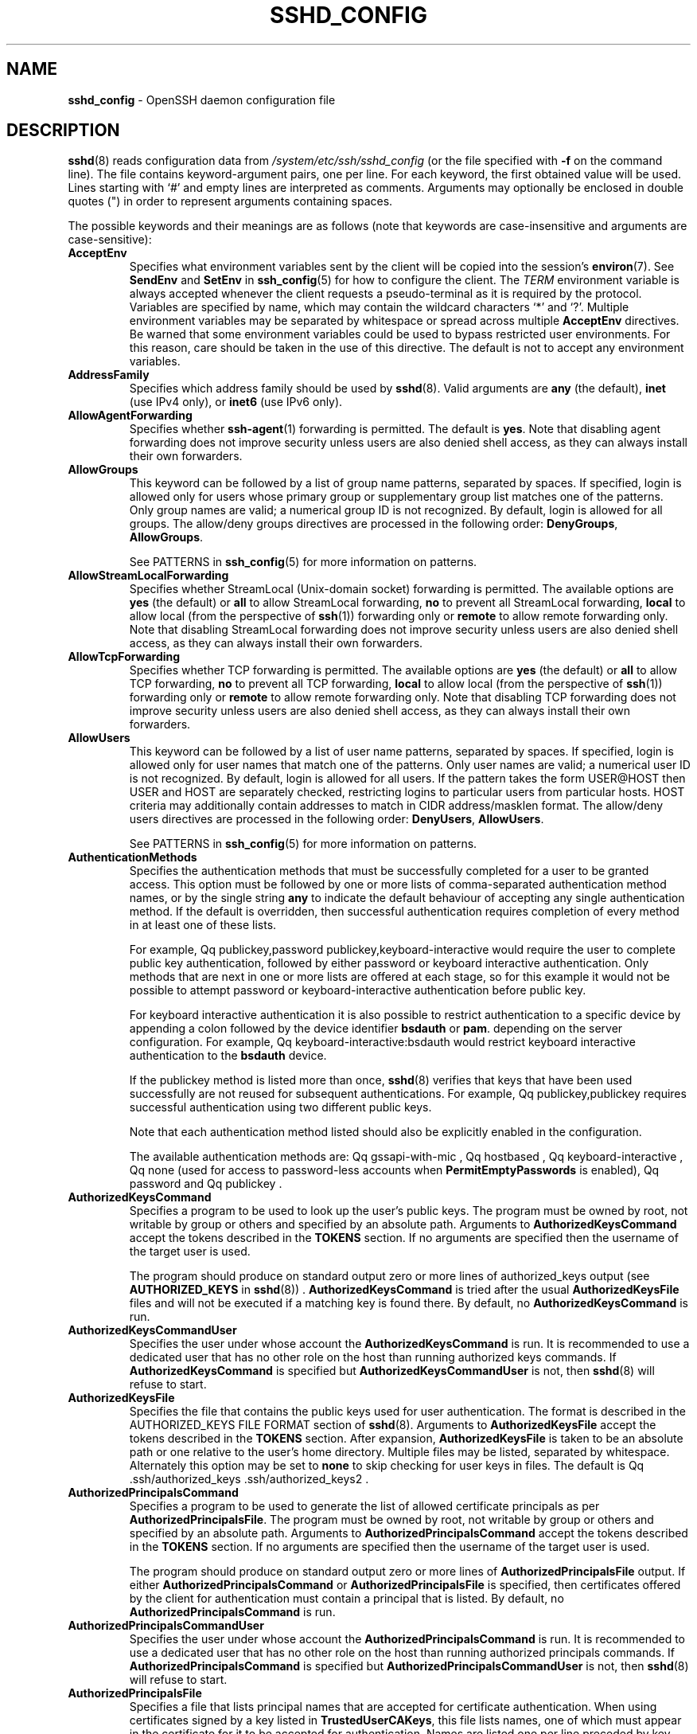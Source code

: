 .TH SSHD_CONFIG 5 "August 27 2020 " ""
.SH NAME
\fBsshd_config\fP
\- OpenSSH daemon configuration file
.SH DESCRIPTION
\fBsshd\fP(8)
reads configuration data from
\fI/system/etc/ssh/sshd_config\fP
(or the file specified with
\fB\-f\fP
on the command line).
The file contains keyword-argument pairs, one per line.
For each keyword, the first obtained value will be used.
Lines starting with
`#'
and empty lines are interpreted as comments.
Arguments may optionally be enclosed in double quotes
(\&")
in order to represent arguments containing spaces.

The possible
keywords and their meanings are as follows (note that
keywords are case-insensitive and arguments are case-sensitive):
.TP
\fBAcceptEnv\fP
Specifies what environment variables sent by the client will be copied into
the session's
\fBenviron\fP(7).
See
\fBSendEnv\fP
and
\fBSetEnv\fP
in
\fBssh_config\fP(5)
for how to configure the client.
The
.IR TERM
environment variable is always accepted whenever the client
requests a pseudo-terminal as it is required by the protocol.
Variables are specified by name, which may contain the wildcard characters
`*'
and
`\&?'.
Multiple environment variables may be separated by whitespace or spread
across multiple
\fBAcceptEnv\fP
directives.
Be warned that some environment variables could be used to bypass restricted
user environments.
For this reason, care should be taken in the use of this directive.
The default is not to accept any environment variables.
.TP
\fBAddressFamily\fP
Specifies which address family should be used by
\fBsshd\fP(8).
Valid arguments are
\fBany\fP
(the default),
\fBinet\fP
(use IPv4 only), or
\fBinet6\fP
(use IPv6 only).
.TP
\fBAllowAgentForwarding\fP
Specifies whether
\fBssh-agent\fP(1)
forwarding is permitted.
The default is
\fByes\fP.
Note that disabling agent forwarding does not improve security
unless users are also denied shell access, as they can always install
their own forwarders.
.TP
\fBAllowGroups\fP
This keyword can be followed by a list of group name patterns, separated
by spaces.
If specified, login is allowed only for users whose primary
group or supplementary group list matches one of the patterns.
Only group names are valid; a numerical group ID is not recognized.
By default, login is allowed for all groups.
The allow/deny groups directives are processed in the following order:
\fBDenyGroups\fP,
\fBAllowGroups\fP.

See PATTERNS in
\fBssh_config\fP(5)
for more information on patterns.
.TP
\fBAllowStreamLocalForwarding\fP
Specifies whether StreamLocal (Unix-domain socket) forwarding is permitted.
The available options are
\fByes\fP
(the default)
or
\fBall\fP
to allow StreamLocal forwarding,
\fBno\fP
to prevent all StreamLocal forwarding,
\fBlocal\fP
to allow local (from the perspective of
\fBssh\fP(1))
forwarding only or
\fBremote\fP
to allow remote forwarding only.
Note that disabling StreamLocal forwarding does not improve security unless
users are also denied shell access, as they can always install their
own forwarders.
.TP
\fBAllowTcpForwarding\fP
Specifies whether TCP forwarding is permitted.
The available options are
\fByes\fP
(the default)
or
\fBall\fP
to allow TCP forwarding,
\fBno\fP
to prevent all TCP forwarding,
\fBlocal\fP
to allow local (from the perspective of
\fBssh\fP(1))
forwarding only or
\fBremote\fP
to allow remote forwarding only.
Note that disabling TCP forwarding does not improve security unless
users are also denied shell access, as they can always install their
own forwarders.
.TP
\fBAllowUsers\fP
This keyword can be followed by a list of user name patterns, separated
by spaces.
If specified, login is allowed only for user names that
match one of the patterns.
Only user names are valid; a numerical user ID is not recognized.
By default, login is allowed for all users.
If the pattern takes the form USER@HOST then USER and HOST
are separately checked, restricting logins to particular
users from particular hosts.
HOST criteria may additionally contain addresses to match in CIDR
address/masklen format.
The allow/deny users directives are processed in the following order:
\fBDenyUsers\fP,
\fBAllowUsers\fP.

See PATTERNS in
\fBssh_config\fP(5)
for more information on patterns.
.TP
\fBAuthenticationMethods\fP
Specifies the authentication methods that must be successfully completed
for a user to be granted access.
This option must be followed by one or more lists of comma-separated
authentication method names, or by the single string
\fBany\fP
to indicate the default behaviour of accepting any single authentication
method.
If the default is overridden, then successful authentication requires
completion of every method in at least one of these lists.

For example,
Qq publickey,password publickey,keyboard-interactive
would require the user to complete public key authentication, followed by
either password or keyboard interactive authentication.
Only methods that are next in one or more lists are offered at each stage,
so for this example it would not be possible to attempt password or
keyboard-interactive authentication before public key.

For keyboard interactive authentication it is also possible to
restrict authentication to a specific device by appending a
colon followed by the device identifier
\fBbsdauth\fP
or
\fBpam\fP.
depending on the server configuration.
For example,
Qq keyboard-interactive:bsdauth
would restrict keyboard interactive authentication to the
\fBbsdauth\fP
device.

If the publickey method is listed more than once,
\fBsshd\fP(8)
verifies that keys that have been used successfully are not reused for
subsequent authentications.
For example,
Qq publickey,publickey
requires successful authentication using two different public keys.

Note that each authentication method listed should also be explicitly enabled
in the configuration.

The available authentication methods are:
Qq gssapi-with-mic ,
Qq hostbased ,
Qq keyboard-interactive ,
Qq none
(used for access to password-less accounts when
\fBPermitEmptyPasswords\fP
is enabled),
Qq password
and
Qq publickey .
.TP
\fBAuthorizedKeysCommand\fP
Specifies a program to be used to look up the user's public keys.
The program must be owned by root, not writable by group or others and
specified by an absolute path.
Arguments to
\fBAuthorizedKeysCommand\fP
accept the tokens described in the
.B TOKENS
section.
If no arguments are specified then the username of the target user is used.

The program should produce on standard output zero or
more lines of authorized_keys output (see
.B AUTHORIZED_KEYS
in
\fBsshd\fP(8)) .
\fBAuthorizedKeysCommand\fP
is tried after the usual
\fBAuthorizedKeysFile\fP
files and will not be executed if a matching key is found there.
By default, no
\fBAuthorizedKeysCommand\fP
is run.
.TP
\fBAuthorizedKeysCommandUser\fP
Specifies the user under whose account the
\fBAuthorizedKeysCommand\fP
is run.
It is recommended to use a dedicated user that has no other role on the host
than running authorized keys commands.
If
\fBAuthorizedKeysCommand\fP
is specified but
\fBAuthorizedKeysCommandUser\fP
is not, then
\fBsshd\fP(8)
will refuse to start.
.TP
\fBAuthorizedKeysFile\fP
Specifies the file that contains the public keys used for user authentication.
The format is described in the AUTHORIZED_KEYS FILE FORMAT section of
\fBsshd\fP(8).
Arguments to
\fBAuthorizedKeysFile\fP
accept the tokens described in the
.B TOKENS
section.
After expansion,
\fBAuthorizedKeysFile\fP
is taken to be an absolute path or one relative to the user's home
directory.
Multiple files may be listed, separated by whitespace.
Alternately this option may be set to
\fBnone\fP
to skip checking for user keys in files.
The default is
Qq .ssh/authorized_keys .ssh/authorized_keys2 .
.TP
\fBAuthorizedPrincipalsCommand\fP
Specifies a program to be used to generate the list of allowed
certificate principals as per
\fBAuthorizedPrincipalsFile\fP.
The program must be owned by root, not writable by group or others and
specified by an absolute path.
Arguments to
\fBAuthorizedPrincipalsCommand\fP
accept the tokens described in the
.B TOKENS
section.
If no arguments are specified then the username of the target user is used.

The program should produce on standard output zero or
more lines of
\fBAuthorizedPrincipalsFile\fP
output.
If either
\fBAuthorizedPrincipalsCommand\fP
or
\fBAuthorizedPrincipalsFile\fP
is specified, then certificates offered by the client for authentication
must contain a principal that is listed.
By default, no
\fBAuthorizedPrincipalsCommand\fP
is run.
.TP
\fBAuthorizedPrincipalsCommandUser\fP
Specifies the user under whose account the
\fBAuthorizedPrincipalsCommand\fP
is run.
It is recommended to use a dedicated user that has no other role on the host
than running authorized principals commands.
If
\fBAuthorizedPrincipalsCommand\fP
is specified but
\fBAuthorizedPrincipalsCommandUser\fP
is not, then
\fBsshd\fP(8)
will refuse to start.
.TP
\fBAuthorizedPrincipalsFile\fP
Specifies a file that lists principal names that are accepted for
certificate authentication.
When using certificates signed by a key listed in
\fBTrustedUserCAKeys\fP,
this file lists names, one of which must appear in the certificate for it
to be accepted for authentication.
Names are listed one per line preceded by key options (as described in
.B AUTHORIZED_KEYS FILE FORMAT
in
\fBsshd\fP(8)) .
Empty lines and comments starting with
`#'
are ignored.

Arguments to
\fBAuthorizedPrincipalsFile\fP
accept the tokens described in the
.B TOKENS
section.
After expansion,
\fBAuthorizedPrincipalsFile\fP
is taken to be an absolute path or one relative to the user's home directory.
The default is
\fBnone\fP,
i.e. not to use a principals file \(en in this case, the username
of the user must appear in a certificate's principals list for it to be
accepted.

Note that
\fBAuthorizedPrincipalsFile\fP
is only used when authentication proceeds using a CA listed in
\fBTrustedUserCAKeys\fP
and is not consulted for certification authorities trusted via
\fI~/.ssh/authorized_keys\fP,
though the
\fBprincipals=\fP
key option offers a similar facility (see
\fBsshd\fP(8)
for details).
.TP
\fBBanner\fP
The contents of the specified file are sent to the remote user before
authentication is allowed.
If the argument is
\fBnone\fP
then no banner is displayed.
By default, no banner is displayed.
.TP
\fBCASignatureAlgorithms\fP
Specifies which algorithms are allowed for signing of certificates
by certificate authorities (CAs).
The default is:

ecdsa-sha2-nistp256,ecdsa-sha2-nistp384,ecdsa-sha2-nistp521,
.br
ssh-ed25519,rsa-sha2-512,rsa-sha2-256,ssh-rsa
.br

Certificates signed using other algorithms will not be accepted for
public key or host-based authentication.
.TP
\fBChallengeResponseAuthentication\fP
Specifies whether challenge-response authentication is allowed (e.g. via
PAM or through authentication styles supported in
\fBlogin.conf\fP(5))
The default is
\fByes\fP.
.TP
\fBChrootDirectory\fP
Specifies the pathname of a directory to
\fBchroot\fP(2)
to after authentication.
At session startup
\fBsshd\fP(8)
checks that all components of the pathname are root-owned directories
which are not writable by any other user or group.
After the chroot,
\fBsshd\fP(8)
changes the working directory to the user's home directory.
Arguments to
\fBChrootDirectory\fP
accept the tokens described in the
.B TOKENS
section.

The
\fBChrootDirectory\fP
must contain the necessary files and directories to support the
user's session.
For an interactive session this requires at least a shell, typically
\fBsh\fP(1),
and basic
\fI/dev\fP
nodes such as
\fBnull\fP(4),
\fBzero\fP(4),
\fBstdin\fP(4),
\fBstdout\fP(4),
\fBstderr\fP(4),
and
\fBtty\fP(4)
devices.
For file transfer sessions using SFTP
no additional configuration of the environment is necessary if the in-process
sftp-server is used,
though sessions which use logging may require
\fI/dev/log\fP
inside the chroot directory on some operating systems (see
\fBsftp-server\fP(8)
for details).

For safety, it is very important that the directory hierarchy be
prevented from modification by other processes on the system (especially
those outside the jail).
Misconfiguration can lead to unsafe environments which
\fBsshd\fP(8)
cannot detect.

The default is
\fBnone\fP,
indicating not to
\fBchroot\fP(2).
.TP
\fBCiphers\fP
Specifies the ciphers allowed.
Multiple ciphers must be comma-separated.
If the specified list begins with a
`+'
character, then the specified ciphers will be appended to the default set
instead of replacing them.
If the specified list begins with a
`-'
character, then the specified ciphers (including wildcards) will be removed
from the default set instead of replacing them.
If the specified list begins with a
`^'
character, then the specified ciphers will be placed at the head of the
default set.

The supported ciphers are:

.IP
3des-cbc
.IP
aes128-cbc
.IP
aes192-cbc
.IP
aes256-cbc
.IP
aes128-ctr
.IP
aes192-ctr
.IP
aes256-ctr
.IP
aes128-gcm@openssh.com
.IP
aes256-gcm@openssh.com
.IP
chacha20-poly1305@openssh.com

The default is:

chacha20-poly1305@openssh.com,
.br
aes128-ctr,aes192-ctr,aes256-ctr,
.br
aes128-gcm@openssh.com,aes256-gcm@openssh.com
.br

The list of available ciphers may also be obtained using
Qq ssh -Q cipher .
.TP
\fBClientAliveCountMax\fP
Sets the number of client alive messages which may be sent without
\fBsshd\fP(8)
receiving any messages back from the client.
If this threshold is reached while client alive messages are being sent,
sshd will disconnect the client, terminating the session.
It is important to note that the use of client alive messages is very
different from
\fBTCPKeepAlive\fP.
The client alive messages are sent through the encrypted channel
and therefore will not be spoofable.
The TCP keepalive option enabled by
\fBTCPKeepAlive\fP
is spoofable.
The client alive mechanism is valuable when the client or
server depend on knowing when a connection has become unresponsive.

The default value is 3.
If
\fBClientAliveInterval\fP
is set to 15, and
\fBClientAliveCountMax\fP
is left at the default, unresponsive SSH clients
will be disconnected after approximately 45 seconds.
Setting a zero
\fBClientAliveCountMax\fP
disables connection termination.
.TP
\fBClientAliveInterval\fP
Sets a timeout interval in seconds after which if no data has been received
from the client,
\fBsshd\fP(8)
will send a message through the encrypted
channel to request a response from the client.
The default
is 0, indicating that these messages will not be sent to the client.
.TP
\fBCompression\fP
Specifies whether compression is enabled after
the user has authenticated successfully.
The argument must be
\fByes\fP,
\fBdelayed\fP
(a legacy synonym for
\fByes\fP)
or
\fBno\fP.
The default is
\fByes\fP.
.TP
\fBDenyGroups\fP
This keyword can be followed by a list of group name patterns, separated
by spaces.
Login is disallowed for users whose primary group or supplementary
group list matches one of the patterns.
Only group names are valid; a numerical group ID is not recognized.
By default, login is allowed for all groups.
The allow/deny groups directives are processed in the following order:
\fBDenyGroups\fP,
\fBAllowGroups\fP.

See PATTERNS in
\fBssh_config\fP(5)
for more information on patterns.
.TP
\fBDenyUsers\fP
This keyword can be followed by a list of user name patterns, separated
by spaces.
Login is disallowed for user names that match one of the patterns.
Only user names are valid; a numerical user ID is not recognized.
By default, login is allowed for all users.
If the pattern takes the form USER@HOST then USER and HOST
are separately checked, restricting logins to particular
users from particular hosts.
HOST criteria may additionally contain addresses to match in CIDR
address/masklen format.
The allow/deny users directives are processed in the following order:
\fBDenyUsers\fP,
\fBAllowUsers\fP.

See PATTERNS in
\fBssh_config\fP(5)
for more information on patterns.
.TP
\fBDisableForwarding\fP
Disables all forwarding features, including X11,
\fBssh-agent\fP(1),
TCP and StreamLocal.
This option overrides all other forwarding-related options and may
simplify restricted configurations.
.TP
\fBExposeAuthInfo\fP
Writes a temporary file containing a list of authentication methods and
public credentials (e.g. keys) used to authenticate the user.
The location of the file is exposed to the user session through the
.IR SSH_USER_AUTH
environment variable.
The default is
\fBno\fP.
.TP
\fBFingerprintHash\fP
Specifies the hash algorithm used when logging key fingerprints.
Valid options are:
\fBmd5\fP
and
\fBsha256\fP.
The default is
\fBsha256\fP.
.TP
\fBForceCommand\fP
Forces the execution of the command specified by
\fBForceCommand\fP,
ignoring any command supplied by the client and
\fI~/.ssh/rc\fP
if present.
The command is invoked by using the user's login shell with the -c option.
This applies to shell, command, or subsystem execution.
It is most useful inside a
\fBMatch\fP
block.
The command originally supplied by the client is available in the
.IR SSH_ORIGINAL_COMMAND
environment variable.
Specifying a command of
\fBinternal-sftp\fP
will force the use of an in-process SFTP server that requires no support
files when used with
\fBChrootDirectory\fP.
The default is
\fBnone\fP.
.TP
\fBGatewayPorts\fP
Specifies whether remote hosts are allowed to connect to ports
forwarded for the client.
By default,
\fBsshd\fP(8)
binds remote port forwardings to the loopback address.
This prevents other remote hosts from connecting to forwarded ports.
\fBGatewayPorts\fP
can be used to specify that sshd
should allow remote port forwardings to bind to non-loopback addresses, thus
allowing other hosts to connect.
The argument may be
\fBno\fP
to force remote port forwardings to be available to the local host only,
\fByes\fP
to force remote port forwardings to bind to the wildcard address, or
\fBclientspecified\fP
to allow the client to select the address to which the forwarding is bound.
The default is
\fBno\fP.
.TP
\fBGSSAPIAuthentication\fP
Specifies whether user authentication based on GSSAPI is allowed.
The default is
\fBno\fP.
.TP
\fBGSSAPICleanupCredentials\fP
Specifies whether to automatically destroy the user's credentials cache
on logout.
The default is
\fByes\fP.
.TP
\fBGSSAPIStrictAcceptorCheck\fP
Determines whether to be strict about the identity of the GSSAPI acceptor
a client authenticates against.
If set to
\fByes\fP
then the client must authenticate against the host
service on the current hostname.
If set to
\fBno\fP
then the client may authenticate against any service key stored in the
machine's default store.
This facility is provided to assist with operation on multi homed machines.
The default is
\fByes\fP.
.TP
\fBHostbasedAcceptedKeyTypes\fP
Specifies the key types that will be accepted for hostbased authentication
as a list of comma-separated patterns.
Alternately if the specified list begins with a
`+'
character, then the specified key types will be appended to the default set
instead of replacing them.
If the specified list begins with a
`-'
character, then the specified key types (including wildcards) will be removed
from the default set instead of replacing them.
If the specified list begins with a
`^'
character, then the specified key types will be placed at the head of the
default set.
The default for this option is:

ecdsa-sha2-nistp256-cert-v01@openssh.com,
.br
ecdsa-sha2-nistp384-cert-v01@openssh.com,
.br
ecdsa-sha2-nistp521-cert-v01@openssh.com,
.br
sk-ecdsa-sha2-nistp256-cert-v01@openssh.com,
.br
ssh-ed25519-cert-v01@openssh.com,
.br
sk-ssh-ed25519-cert-v01@openssh.com,
.br
rsa-sha2-512-cert-v01@openssh.com,
.br
rsa-sha2-256-cert-v01@openssh.com,
.br
ssh-rsa-cert-v01@openssh.com,
.br
ecdsa-sha2-nistp256,ecdsa-sha2-nistp384,ecdsa-sha2-nistp521,
.br
sk-ecdsa-sha2-nistp256@openssh.com,
.br
ssh-ed25519,sk-ssh-ed25519@openssh.com,
.br
rsa-sha2-512,rsa-sha2-256,ssh-rsa
.br

The list of available key types may also be obtained using
Qq ssh -Q HostbasedAcceptedKeyTypes .
.TP
\fBHostbasedAuthentication\fP
Specifies whether rhosts or /etc/hosts.equiv authentication together
with successful public key client host authentication is allowed
(host-based authentication).
The default is
\fBno\fP.
.TP
\fBHostbasedUsesNameFromPacketOnly\fP
Specifies whether or not the server will attempt to perform a reverse
name lookup when matching the name in the
\fI~/.shosts\fP,
\fI~/.rhosts\fP,
and
\fI/etc/hosts.equiv\fP
files during
\fBHostbasedAuthentication\fP.
A setting of
\fByes\fP
means that
\fBsshd\fP(8)
uses the name supplied by the client rather than
attempting to resolve the name from the TCP connection itself.
The default is
\fBno\fP.
.TP
\fBHostCertificate\fP
Specifies a file containing a public host certificate.
The certificate's public key must match a private host key already specified
by
\fBHostKey\fP.
The default behaviour of
\fBsshd\fP(8)
is not to load any certificates.
.TP
\fBHostKey\fP
Specifies a file containing a private host key
used by SSH.
The defaults are
\fI/system/etc/ssh/ssh_host_ecdsa_key\fP,
\fI/system/etc/ssh/ssh_host_ed25519_key\fP
and
\fI/system/etc/ssh/ssh_host_rsa_key\fP.

Note that
\fBsshd\fP(8)
will refuse to use a file if it is group/world-accessible
and that the
\fBHostKeyAlgorithms\fP
option restricts which of the keys are actually used by
\fBsshd\fP(8).

It is possible to have multiple host key files.
It is also possible to specify public host key files instead.
In this case operations on the private key will be delegated
to an
\fBssh-agent\fP(1).
.TP
\fBHostKeyAgent\fP
Identifies the UNIX-domain socket used to communicate
with an agent that has access to the private host keys.
If the string
Qq SSH_AUTH_SOCK
is specified, the location of the socket will be read from the
.IR SSH_AUTH_SOCK
environment variable.
.TP
\fBHostKeyAlgorithms\fP
Specifies the host key algorithms
that the server offers.
The default for this option is:

ecdsa-sha2-nistp256-cert-v01@openssh.com,
.br
ecdsa-sha2-nistp384-cert-v01@openssh.com,
.br
ecdsa-sha2-nistp521-cert-v01@openssh.com,
.br
sk-ecdsa-sha2-nistp256-cert-v01@openssh.com,
.br
ssh-ed25519-cert-v01@openssh.com,
.br
sk-ssh-ed25519-cert-v01@openssh.com,
.br
rsa-sha2-512-cert-v01@openssh.com,
.br
rsa-sha2-256-cert-v01@openssh.com,
.br
ssh-rsa-cert-v01@openssh.com,
.br
ecdsa-sha2-nistp256,ecdsa-sha2-nistp384,ecdsa-sha2-nistp521,
.br
sk-ecdsa-sha2-nistp256@openssh.com,
.br
ssh-ed25519,sk-ssh-ed25519@openssh.com,
.br
rsa-sha2-512,rsa-sha2-256,ssh-rsa
.br

The list of available key types may also be obtained using
Qq ssh -Q HostKeyAlgorithms .
.TP
\fBIgnoreRhosts\fP
Specifies whether to ignore per-user
\fI\&.rhosts\fP
and
\fI\&.shosts\fP
files during
\fBHostbasedAuthentication\fP.
The system-wide
\fI/etc/hosts.equiv\fP
and
\fI/system/etc/ssh/shosts.equiv\fP
are still used regardless of this setting.

Accepted values are
\fByes\fP
(the default) to ignore all per-user files,
\fBshosts-only\fP
to allow the use of
\fI\&.shosts\fP
but to ignore
\fI\&.rhosts\fP
or
\fBno\fP
to allow both
\fI\&.shosts\fP
and
\fIrhosts\fP.
.TP
\fBIgnoreUserKnownHosts\fP
Specifies whether
\fBsshd\fP(8)
should ignore the user's
\fI~/.ssh/known_hosts\fP
during
\fBHostbasedAuthentication\fP
and use only the system-wide known hosts file
\fI/etc/ssh/known_hosts\fP.
The default is
``no''.
.TP
\fBInclude\fP
Include the specified configuration file(s).
Multiple pathnames may be specified and each pathname may contain
\fBglob\fP(7)
wildcards that will be expanded and processed in lexical order.
Files without absolute paths are assumed to be in
\fI/etc/ssh\fP.
An
\fBInclude\fP
directive may appear inside a
\fBMatch\fP
block
to perform conditional inclusion.
.TP
\fBIPQoS\fP
Specifies the IPv4 type-of-service or DSCP class for the connection.
Accepted values are
\fBaf11\fP,
\fBaf12\fP,
\fBaf13\fP,
\fBaf21\fP,
\fBaf22\fP,
\fBaf23\fP,
\fBaf31\fP,
\fBaf32\fP,
\fBaf33\fP,
\fBaf41\fP,
\fBaf42\fP,
\fBaf43\fP,
\fBcs0\fP,
\fBcs1\fP,
\fBcs2\fP,
\fBcs3\fP,
\fBcs4\fP,
\fBcs5\fP,
\fBcs6\fP,
\fBcs7\fP,
\fBef\fP,
\fBle\fP,
\fBlowdelay\fP,
\fBthroughput\fP,
\fBreliability\fP,
a numeric value, or
\fBnone\fP
to use the operating system default.
This option may take one or two arguments, separated by whitespace.
If one argument is specified, it is used as the packet class unconditionally.
If two values are specified, the first is automatically selected for
interactive sessions and the second for non-interactive sessions.
The default is
\fBaf21\fP
(Low-Latency Data)
for interactive sessions and
\fBcs1\fP
(Lower Effort)
for non-interactive sessions.
.TP
\fBKbdInteractiveAuthentication\fP
Specifies whether to allow keyboard-interactive authentication.
The argument to this keyword must be
\fByes\fP
or
\fBno\fP.
The default is to use whatever value
\fBChallengeResponseAuthentication\fP
is set to
(by default
\fByes\fP).
.TP
\fBKerberosAuthentication\fP
Specifies whether the password provided by the user for
\fBPasswordAuthentication\fP
will be validated through the Kerberos KDC.
To use this option, the server needs a
Kerberos servtab which allows the verification of the KDC's identity.
The default is
\fBno\fP.
.TP
\fBKerberosGetAFSToken\fP
If AFS is active and the user has a Kerberos 5 TGT, attempt to acquire
an AFS token before accessing the user's home directory.
The default is
\fBno\fP.
.TP
\fBKerberosOrLocalPasswd\fP
If password authentication through Kerberos fails then
the password will be validated via any additional local mechanism
such as
\fI/etc/passwd\fP.
The default is
\fByes\fP.
.TP
\fBKerberosTicketCleanup\fP
Specifies whether to automatically destroy the user's ticket cache
file on logout.
The default is
\fByes\fP.
.TP
\fBKexAlgorithms\fP
Specifies the available KEX (Key Exchange) algorithms.
Multiple algorithms must be comma-separated.
Alternately if the specified list begins with a
`+'
character, then the specified methods will be appended to the default set
instead of replacing them.
If the specified list begins with a
`-'
character, then the specified methods (including wildcards) will be removed
from the default set instead of replacing them.
If the specified list begins with a
`^'
character, then the specified methods will be placed at the head of the
default set.
The supported algorithms are:

.IP
curve25519-sha256
.IP
curve25519-sha256@libssh.org
.IP
diffie-hellman-group1-sha1
.IP
diffie-hellman-group14-sha1
.IP
diffie-hellman-group14-sha256
.IP
diffie-hellman-group16-sha512
.IP
diffie-hellman-group18-sha512
.IP
diffie-hellman-group-exchange-sha1
.IP
diffie-hellman-group-exchange-sha256
.IP
ecdh-sha2-nistp256
.IP
ecdh-sha2-nistp384
.IP
ecdh-sha2-nistp521
.IP
sntrup4591761x25519-sha512@tinyssh.org

The default is:

curve25519-sha256,curve25519-sha256@libssh.org,
.br
ecdh-sha2-nistp256,ecdh-sha2-nistp384,ecdh-sha2-nistp521,
.br
diffie-hellman-group-exchange-sha256,
.br
diffie-hellman-group16-sha512,diffie-hellman-group18-sha512,
.br
diffie-hellman-group14-sha256
.br

The list of available key exchange algorithms may also be obtained using
Qq ssh -Q KexAlgorithms .
.TP
\fBListenAddress\fP
Specifies the local addresses
\fBsshd\fP(8)
should listen on.
The following forms may be used:

.IP
\fBListenAddress\fP
\fIhostname\fP | \fIaddress\fP
[\fBrdomain\fP \fIdomain\fP]
.IP
\fBListenAddress\fP
\fIhostname\fP:port
[\fBrdomain\fP \fIdomain\fP]
.IP
\fBListenAddress\fP
\fIIPv4_address\fP:port
[\fBrdomain\fP \fIdomain\fP]
.IP
\fBListenAddress\fP
[\fIhostname\fP | \fIaddress\fP]:\fIport\fP
[\fBrdomain\fP \fIdomain\fP]

The optional
\fBrdomain\fP
qualifier requests
\fBsshd\fP(8)
listen in an explicit routing domain.
If
\fIport\fP
is not specified,
sshd will listen on the address and all
\fBPort\fP
options specified.
The default is to listen on all local addresses on the current default
routing domain.
Multiple
\fBListenAddress\fP
options are permitted.
For more information on routing domains, see
\fBrdomain\fP(4).
.TP
\fBLoginGraceTime\fP
The server disconnects after this time if the user has not
successfully logged in.
If the value is 0, there is no time limit.
The default is 120 seconds.
.TP
\fBLogLevel\fP
Gives the verbosity level that is used when logging messages from
\fBsshd\fP(8).
The possible values are:
QUIET, FATAL, ERROR, INFO, VERBOSE, DEBUG, DEBUG1, DEBUG2, and DEBUG3.
The default is INFO.
DEBUG and DEBUG1 are equivalent.
DEBUG2 and DEBUG3 each specify higher levels of debugging output.
Logging with a DEBUG level violates the privacy of users and is not recommended.
.TP
\fBMACs\fP
Specifies the available MAC (message authentication code) algorithms.
The MAC algorithm is used for data integrity protection.
Multiple algorithms must be comma-separated.
If the specified list begins with a
`+'
character, then the specified algorithms will be appended to the default set
instead of replacing them.
If the specified list begins with a
`-'
character, then the specified algorithms (including wildcards) will be removed
from the default set instead of replacing them.
If the specified list begins with a
`^'
character, then the specified algorithms will be placed at the head of the
default set.

The algorithms that contain
Qq -etm
calculate the MAC after encryption (encrypt-then-mac).
These are considered safer and their use recommended.
The supported MACs are:

.IP
hmac-md5
.IP
hmac-md5-96
.IP
hmac-sha1
.IP
hmac-sha1-96
.IP
hmac-sha2-256
.IP
hmac-sha2-512
.IP
umac-64@openssh.com
.IP
umac-128@openssh.com
.IP
hmac-md5-etm@openssh.com
.IP
hmac-md5-96-etm@openssh.com
.IP
hmac-sha1-etm@openssh.com
.IP
hmac-sha1-96-etm@openssh.com
.IP
hmac-sha2-256-etm@openssh.com
.IP
hmac-sha2-512-etm@openssh.com
.IP
umac-64-etm@openssh.com
.IP
umac-128-etm@openssh.com

The default is:

umac-64-etm@openssh.com,umac-128-etm@openssh.com,
.br
hmac-sha2-256-etm@openssh.com,hmac-sha2-512-etm@openssh.com,
.br
hmac-sha1-etm@openssh.com,
.br
umac-64@openssh.com,umac-128@openssh.com,
.br
hmac-sha2-256,hmac-sha2-512,hmac-sha1
.br

The list of available MAC algorithms may also be obtained using
Qq ssh -Q mac .
.TP
\fBMatch\fP
Introduces a conditional block.
If all of the criteria on the
\fBMatch\fP
line are satisfied, the keywords on the following lines override those
set in the global section of the config file, until either another
\fBMatch\fP
line or the end of the file.
If a keyword appears in multiple
\fBMatch\fP
blocks that are satisfied, only the first instance of the keyword is
applied.

The arguments to
\fBMatch\fP
are one or more criteria-pattern pairs or the single token
\fBAll\fP
which matches all criteria.
The available criteria are
\fBUser\fP,
\fBGroup\fP,
\fBHost\fP,
\fBLocalAddress\fP,
\fBLocalPort\fP,
\fBRDomain\fP,
and
\fBAddress\fP
(with
\fBRDomain\fP
representing the
\fBrdomain\fP(4)
on which the connection was received).

The match patterns may consist of single entries or comma-separated
lists and may use the wildcard and negation operators described in the
.B PATTERNS
section of
\fBssh_config\fP(5).

The patterns in an
\fBAddress\fP
criteria may additionally contain addresses to match in CIDR
address/masklen format,
such as 192.0.2.0/24 or 2001:db8::/32.
Note that the mask length provided must be consistent with the address -
it is an error to specify a mask length that is too long for the address
or one with bits set in this host portion of the address.
For example, 192.0.2.0/33 and 192.0.2.0/8, respectively.

Only a subset of keywords may be used on the lines following a
\fBMatch\fP
keyword.
Available keywords are
\fBAcceptEnv\fP,
\fBAllowAgentForwarding\fP,
\fBAllowGroups\fP,
\fBAllowStreamLocalForwarding\fP,
\fBAllowTcpForwarding\fP,
\fBAllowUsers\fP,
\fBAuthenticationMethods\fP,
\fBAuthorizedKeysCommand\fP,
\fBAuthorizedKeysCommandUser\fP,
\fBAuthorizedKeysFile\fP,
\fBAuthorizedPrincipalsCommand\fP,
\fBAuthorizedPrincipalsCommandUser\fP,
\fBAuthorizedPrincipalsFile\fP,
\fBBanner\fP,
\fBChrootDirectory\fP,
\fBClientAliveCountMax\fP,
\fBClientAliveInterval\fP,
\fBDenyGroups\fP,
\fBDenyUsers\fP,
\fBForceCommand\fP,
\fBGatewayPorts\fP,
\fBGSSAPIAuthentication\fP,
\fBHostbasedAcceptedKeyTypes\fP,
\fBHostbasedAuthentication\fP,
\fBHostbasedUsesNameFromPacketOnly\fP,
\fBIgnoreRhosts\fP,
\fBInclude\fP,
\fBIPQoS\fP,
\fBKbdInteractiveAuthentication\fP,
\fBKerberosAuthentication\fP,
\fBLogLevel\fP,
\fBMaxAuthTries\fP,
\fBMaxSessions\fP,
\fBPasswordAuthentication\fP,
\fBPermitEmptyPasswords\fP,
\fBPermitListen\fP,
\fBPermitOpen\fP,
\fBPermitRootLogin\fP,
\fBPermitTTY\fP,
\fBPermitTunnel\fP,
\fBPermitUserRC\fP,
\fBPubkeyAcceptedKeyTypes\fP,
\fBPubkeyAuthentication\fP,
\fBRekeyLimit\fP,
\fBRevokedKeys\fP,
\fBRDomain\fP,
\fBSetEnv\fP,
\fBStreamLocalBindMask\fP,
\fBStreamLocalBindUnlink\fP,
\fBTrustedUserCAKeys\fP,
\fBX11DisplayOffset\fP,
\fBX11Forwarding\fP
and
\fBX11UseLocalhost\fP.
.TP
\fBMaxAuthTries\fP
Specifies the maximum number of authentication attempts permitted per
connection.
Once the number of failures reaches half this value,
additional failures are logged.
The default is 6.
.TP
\fBMaxSessions\fP
Specifies the maximum number of open shell, login or subsystem (e.g. sftp)
sessions permitted per network connection.
Multiple sessions may be established by clients that support connection
multiplexing.
Setting
\fBMaxSessions\fP
to 1 will effectively disable session multiplexing, whereas setting it to 0
will prevent all shell, login and subsystem sessions while still permitting
forwarding.
The default is 10.
.TP
\fBMaxStartups\fP
Specifies the maximum number of concurrent unauthenticated connections to the
SSH daemon.
Additional connections will be dropped until authentication succeeds or the
\fBLoginGraceTime\fP
expires for a connection.
The default is 10:30:100.

Alternatively, random early drop can be enabled by specifying
the three colon separated values
start:rate:full (e.g. "10:30:60").
\fBsshd\fP(8)
will refuse connection attempts with a probability of rate/100 (30%)
if there are currently start (10) unauthenticated connections.
The probability increases linearly and all connection attempts
are refused if the number of unauthenticated connections reaches full (60).
.TP
\fBPasswordAuthentication\fP
Specifies whether password authentication is allowed.
The default is
\fByes\fP.
.TP
\fBPermitEmptyPasswords\fP
When password authentication is allowed, it specifies whether the
server allows login to accounts with empty password strings.
The default is
\fBno\fP.
.TP
\fBPermitListen\fP
Specifies the addresses/ports on which a remote TCP port forwarding may listen.
The listen specification must be one of the following forms:

.IP
\fBPermitListen\fP
\fIport\fP
.IP
\fBPermitListen\fP
\fIhost\fP:port

Multiple permissions may be specified by separating them with whitespace.
An argument of
\fBany\fP
can be used to remove all restrictions and permit any listen requests.
An argument of
\fBnone\fP
can be used to prohibit all listen requests.
The host name may contain wildcards as described in the PATTERNS section in
\fBssh_config\fP(5).
The wildcard
`*'
can also be used in place of a port number to allow all ports.
By default all port forwarding listen requests are permitted.
Note that the
\fBGatewayPorts\fP
option may further restrict which addresses may be listened on.
Note also that
\fBssh\fP(1)
will request a listen host of
``localhost''
if no listen host was specifically requested, and this name is
treated differently to explicit localhost addresses of
``127.0.0.1''
and
``::1''.
.TP
\fBPermitOpen\fP
Specifies the destinations to which TCP port forwarding is permitted.
The forwarding specification must be one of the following forms:

.IP
\fBPermitOpen\fP
\fIhost\fP:port
.IP
\fBPermitOpen\fP
\fIIPv4_addr\fP:port
.IP
\fBPermitOpen\fP
\fI\&[\fPIPv6_addr\&]:port

Multiple forwards may be specified by separating them with whitespace.
An argument of
\fBany\fP
can be used to remove all restrictions and permit any forwarding requests.
An argument of
\fBnone\fP
can be used to prohibit all forwarding requests.
The wildcard
`*'
can be used for host or port to allow all hosts or ports respectively.
Otherwise, no pattern matching or address lookups are performed on supplied
names.
By default all port forwarding requests are permitted.
.TP
\fBPermitRootLogin\fP
Specifies whether root can log in using
\fBssh\fP(1).
The argument must be
\fByes\fP,
\fBprohibit-password\fP,
\fBforced-commands-only\fP,
or
\fBno\fP.
The default is
\fBprohibit-password\fP.

If this option is set to
\fBprohibit-password\fP
(or its deprecated alias,
\fBwithout-password\fP),
password and keyboard-interactive authentication are disabled for root.

If this option is set to
\fBforced-commands-only\fP,
root login with public key authentication will be allowed,
but only if the
\fIcommand\fP
option has been specified
(which may be useful for taking remote backups even if root login is
normally not allowed).
All other authentication methods are disabled for root.

If this option is set to
\fBno\fP,
root is not allowed to log in.
.TP
\fBPermitTTY\fP
Specifies whether
\fBpty\fP(4)
allocation is permitted.
The default is
\fByes\fP.
.TP
\fBPermitTunnel\fP
Specifies whether
\fBtun\fP(4)
device forwarding is allowed.
The argument must be
\fByes\fP,
\fBpoint-to-point\fP
(layer 3),
\fBethernet\fP
(layer 2), or
\fBno\fP.
Specifying
\fByes\fP
permits both
\fBpoint-to-point\fP
and
\fBethernet\fP.
The default is
\fBno\fP.

Independent of this setting, the permissions of the selected
\fBtun\fP(4)
device must allow access to the user.
.TP
\fBPermitUserEnvironment\fP
Specifies whether
\fI~/.ssh/environment\fP
and
\fBenvironment=\fP
options in
\fI~/.ssh/authorized_keys\fP
are processed by
\fBsshd\fP(8).
Valid options are
\fByes\fP,
\fBno\fP
or a pattern-list specifying which environment variable names to accept
(for example
Qq LANG,LC_* ) .
The default is
\fBno\fP.
Enabling environment processing may enable users to bypass access
restrictions in some configurations using mechanisms such as
.IR LD_PRELOAD .
.TP
\fBPermitUserRC\fP
Specifies whether any
\fI~/.ssh/rc\fP
file is executed.
The default is
\fByes\fP.
.TP
\fBPidFile\fP
Specifies the file that contains the process ID of the
SSH daemon, or
\fBnone\fP
to not write one.
The default is
\fI/system/var/run/sshd.pid\fP.
.TP
\fBPort\fP
Specifies the port number that
\fBsshd\fP(8)
listens on.
The default is 8022.
Multiple options of this type are permitted.
See also
\fBListenAddress\fP.
.TP
\fBPrintLastLog\fP
Specifies whether
\fBsshd\fP(8)
should print the date and time of the last user login when a user logs
in interactively.
The default is
\fByes\fP.
.TP
\fBPrintMotd\fP
Specifies whether
\fBsshd\fP(8)
should print
\fI/etc/motd\fP
when a user logs in interactively.
(On some systems it is also printed by the shell,
\fI/etc/profile\fP,
or equivalent.)
The default is
\fByes\fP.
.TP
\fBPubkeyAcceptedKeyTypes\fP
Specifies the key types that will be accepted for public key authentication
as a list of comma-separated patterns.
Alternately if the specified list begins with a
`+'
character, then the specified key types will be appended to the default set
instead of replacing them.
If the specified list begins with a
`-'
character, then the specified key types (including wildcards) will be removed
from the default set instead of replacing them.
If the specified list begins with a
`^'
character, then the specified key types will be placed at the head of the
default set.
The default for this option is:

ecdsa-sha2-nistp256-cert-v01@openssh.com,
.br
ecdsa-sha2-nistp384-cert-v01@openssh.com,
.br
ecdsa-sha2-nistp521-cert-v01@openssh.com,
.br
sk-ecdsa-sha2-nistp256-cert-v01@openssh.com,
.br
ssh-ed25519-cert-v01@openssh.com,
.br
sk-ssh-ed25519-cert-v01@openssh.com,
.br
rsa-sha2-512-cert-v01@openssh.com,
.br
rsa-sha2-256-cert-v01@openssh.com,
.br
ssh-rsa-cert-v01@openssh.com,
.br
ecdsa-sha2-nistp256,ecdsa-sha2-nistp384,ecdsa-sha2-nistp521,
.br
sk-ecdsa-sha2-nistp256@openssh.com,
.br
ssh-ed25519,sk-ssh-ed25519@openssh.com,
.br
rsa-sha2-512,rsa-sha2-256,ssh-rsa
.br

The list of available key types may also be obtained using
Qq ssh -Q PubkeyAcceptedKeyTypes .
.TP
\fBPubkeyAuthOptions\fP
Sets one or more public key authentication options.
The supported keywords are:
\fBnone\fP
(the default; indicating no additional options are enabled),
\fBtouch-required\fP
and
\fBverify-required\fP.

The
\fBtouch-required\fP
option causes public key authentication using a FIDO authenticator algorithm
(i.e.\&
\fBecdsa-sk\fP
or
\fBed25519-sk\fP)
to always require the signature to attest that a physically present user
explicitly confirmed the authentication (usually by touching the authenticator).
By default,
\fBsshd\fP(8)
requires user presence unless overridden with an authorized_keys option.
The
\fBtouch-required\fP
flag disables this override.

The
\fBverify-required\fP
option requires a FIDO key signature attest that the user was verified,
e.g. via a PIN.

Neither the
\fBtouch-required\fP
or
\fBverify-required\fP
options have any effect for other, non-FIDO, public key types.
.TP
\fBPubkeyAuthentication\fP
Specifies whether public key authentication is allowed.
The default is
\fByes\fP.
.TP
\fBRekeyLimit\fP
Specifies the maximum amount of data that may be transmitted before the
session key is renegotiated, optionally followed a maximum amount of
time that may pass before the session key is renegotiated.
The first argument is specified in bytes and may have a suffix of
`K',
`M',
or
`G'
to indicate Kilobytes, Megabytes, or Gigabytes, respectively.
The default is between
`1G'
and
`4G',
depending on the cipher.
The optional second value is specified in seconds and may use any of the
units documented in the
.B TIME FORMATS
section.
The default value for
\fBRekeyLimit\fP
is
\fBdefault\fP none ,
which means that rekeying is performed after the cipher's default amount
of data has been sent or received and no time based rekeying is done.
.TP
\fBRevokedKeys\fP
Specifies revoked public keys file, or
\fBnone\fP
to not use one.
Keys listed in this file will be refused for public key authentication.
Note that if this file is not readable, then public key authentication will
be refused for all users.
Keys may be specified as a text file, listing one public key per line, or as
an OpenSSH Key Revocation List (KRL) as generated by
\fBssh-keygen\fP(1).
For more information on KRLs, see the KEY REVOCATION LISTS section in
\fBssh-keygen\fP(1).
.TP
\fBRDomain\fP
Specifies an explicit routing domain that is applied after authentication
has completed.
The user session, as well and any forwarded or listening IP sockets,
will be bound to this
\fBrdomain\fP(4).
If the routing domain is set to
\fB\&%D\fP,
then the domain in which the incoming connection was received will be applied.
.TP
\fBSecurityKeyProvider\fP
Specifies a path to a library that will be used when loading
FIDO authenticator-hosted keys, overriding the default of using
the built-in USB HID support.
.TP
\fBSetEnv\fP
Specifies one or more environment variables to set in child sessions started
by
\fBsshd\fP(8)
as
``NAME=VALUE''.
The environment value may be quoted (e.g. if it contains whitespace
characters).
Environment variables set by
\fBSetEnv\fP
override the default environment and any variables specified by the user
via
\fBAcceptEnv\fP
or
\fBPermitUserEnvironment\fP.
.TP
\fBStreamLocalBindMask\fP
Sets the octal file creation mode mask
(umask)
used when creating a Unix-domain socket file for local or remote
port forwarding.
This option is only used for port forwarding to a Unix-domain socket file.

The default value is 0177, which creates a Unix-domain socket file that is
readable and writable only by the owner.
Note that not all operating systems honor the file mode on Unix-domain
socket files.
.TP
\fBStreamLocalBindUnlink\fP
Specifies whether to remove an existing Unix-domain socket file for local
or remote port forwarding before creating a new one.
If the socket file already exists and
\fBStreamLocalBindUnlink\fP
is not enabled,
\fBsshd\fP
will be unable to forward the port to the Unix-domain socket file.
This option is only used for port forwarding to a Unix-domain socket file.

The argument must be
\fByes\fP
or
\fBno\fP.
The default is
\fBno\fP.
.TP
\fBStrictModes\fP
Specifies whether
\fBsshd\fP(8)
should check file modes and ownership of the
user's files and home directory before accepting login.
This is normally desirable because novices sometimes accidentally leave their
directory or files world-writable.
The default is
\fByes\fP.
Note that this does not apply to
\fBChrootDirectory\fP,
whose permissions and ownership are checked unconditionally.
.TP
\fBSubsystem\fP
Configures an external subsystem (e.g. file transfer daemon).
Arguments should be a subsystem name and a command (with optional arguments)
to execute upon subsystem request.

The command
\fBsftp-server\fP
implements the SFTP file transfer subsystem.

Alternately the name
\fBinternal-sftp\fP
implements an in-process SFTP server.
This may simplify configurations using
\fBChrootDirectory\fP
to force a different filesystem root on clients.

By default no subsystems are defined.
.TP
\fBSyslogFacility\fP
Gives the facility code that is used when logging messages from
\fBsshd\fP(8).
The possible values are: DAEMON, USER, AUTH, LOCAL0, LOCAL1, LOCAL2,
LOCAL3, LOCAL4, LOCAL5, LOCAL6, LOCAL7.
The default is AUTH.
.TP
\fBTCPKeepAlive\fP
Specifies whether the system should send TCP keepalive messages to the
other side.
If they are sent, death of the connection or crash of one
of the machines will be properly noticed.
However, this means that
connections will die if the route is down temporarily, and some people
find it annoying.
On the other hand, if TCP keepalives are not sent,
sessions may hang indefinitely on the server, leaving
Qq ghost
users and consuming server resources.

The default is
\fByes\fP
(to send TCP keepalive messages), and the server will notice
if the network goes down or the client host crashes.
This avoids infinitely hanging sessions.

To disable TCP keepalive messages, the value should be set to
\fBno\fP.
.TP
\fBTrustedUserCAKeys\fP
Specifies a file containing public keys of certificate authorities that are
trusted to sign user certificates for authentication, or
\fBnone\fP
to not use one.
Keys are listed one per line; empty lines and comments starting with
`#'
are allowed.
If a certificate is presented for authentication and has its signing CA key
listed in this file, then it may be used for authentication for any user
listed in the certificate's principals list.
Note that certificates that lack a list of principals will not be permitted
for authentication using
\fBTrustedUserCAKeys\fP.
For more details on certificates, see the CERTIFICATES section in
\fBssh-keygen\fP(1).
.TP
\fBUseDNS\fP
Specifies whether
\fBsshd\fP(8)
should look up the remote host name, and to check that
the resolved host name for the remote IP address maps back to the
very same IP address.

If this option is set to
\fBno\fP
(the default) then only addresses and not host names may be used in
\fI~/.ssh/authorized_keys\fP
\fBfrom\fP
and
\fBsshd_config\fP
\fBMatch\fP
\fBHost\fP
directives.
.TP
\fBUsePAM\fP
Enables the Pluggable Authentication Module interface.
If set to
\fByes\fP
this will enable PAM authentication using
\fBChallengeResponseAuthentication\fP
and
\fBPasswordAuthentication\fP
in addition to PAM account and session module processing for all
authentication types.

Because PAM challenge-response authentication usually serves an equivalent
role to password authentication, you should disable either
\fBPasswordAuthentication\fP
or
\fBChallengeResponseAuthentication.\fP

If
\fBUsePAM\fP
is enabled, you will not be able to run
\fBsshd\fP(8)
as a non-root user.
The default is
\fBno\fP.
.TP
\fBVersionAddendum\fP
Optionally specifies additional text to append to the SSH protocol banner
sent by the server upon connection.
The default is
\fBnone\fP.
.TP
\fBX11DisplayOffset\fP
Specifies the first display number available for
\fBsshd\fP(8)Ns 's
X11 forwarding.
This prevents sshd from interfering with real X11 servers.
The default is 10.
.TP
\fBX11Forwarding\fP
Specifies whether X11 forwarding is permitted.
The argument must be
\fByes\fP
or
\fBno\fP.
The default is
\fBno\fP.

When X11 forwarding is enabled, there may be additional exposure to
the server and to client displays if the
\fBsshd\fP(8)
proxy display is configured to listen on the wildcard address (see
\fBX11UseLocalhost\fP),
though this is not the default.
Additionally, the authentication spoofing and authentication data
verification and substitution occur on the client side.
The security risk of using X11 forwarding is that the client's X11
display server may be exposed to attack when the SSH client requests
forwarding (see the warnings for
\fBForwardX11\fP
in
\fBssh_config\fP(5)) .
A system administrator may have a stance in which they want to
protect clients that may expose themselves to attack by unwittingly
requesting X11 forwarding, which can warrant a
\fBno\fP
setting.

Note that disabling X11 forwarding does not prevent users from
forwarding X11 traffic, as users can always install their own forwarders.
.TP
\fBX11UseLocalhost\fP
Specifies whether
\fBsshd\fP(8)
should bind the X11 forwarding server to the loopback address or to
the wildcard address.
By default,
sshd binds the forwarding server to the loopback address and sets the
hostname part of the
.IR DISPLAY
environment variable to
\fBlocalhost\fP.
This prevents remote hosts from connecting to the proxy display.
However, some older X11 clients may not function with this
configuration.
\fBX11UseLocalhost\fP
may be set to
\fBno\fP
to specify that the forwarding server should be bound to the wildcard
address.
The argument must be
\fByes\fP
or
\fBno\fP.
The default is
\fByes\fP.
.TP
\fBXAuthLocation\fP
Specifies the full pathname of the
\fBxauth\fP(1)
program, or
\fBnone\fP
to not use one.
The default is
\fI/system/bin/xauth\fP.
.SH TIME FORMATS
\fBsshd\fP(8)
command-line arguments and configuration file options that specify time
may be expressed using a sequence of the form:
\fItime\fP[\fIqualifier\fP,]
where
\fItime\fP
is a positive integer value and
\fIqualifier\fP
is one of the following:

.TP
<\fBnone\fP>
seconds
.TP
\fBs\fP | \fBS\fP
seconds
.TP
\fBm\fP | \fBM\fP
minutes
.TP
\fBh\fP | \fBH\fP
hours
.TP
\fBd\fP | \fBD\fP
days
.TP
\fBw\fP | \fBW\fP
weeks

Each member of the sequence is added together to calculate
the total time value.

Time format examples:

.TP
600
600 seconds (10 minutes)
.TP
10m
10 minutes
.TP
1h30m
1 hour 30 minutes (90 minutes)
.SH TOKENS
Arguments to some keywords can make use of tokens,
which are expanded at runtime:

.TP
%%
A literal
`%'.
.TP
\&%D
The routing domain in which the incoming connection was received.
.TP
%F
The fingerprint of the CA key.
.TP
%f
The fingerprint of the key or certificate.
.TP
%h
The home directory of the user.
.TP
%i
The key ID in the certificate.
.TP
%K
The base64-encoded CA key.
.TP
%k
The base64-encoded key or certificate for authentication.
.TP
%s
The serial number of the certificate.
.TP
\&%T
The type of the CA key.
.TP
%t
The key or certificate type.
.TP
\&%U
The numeric user ID of the target user.
.TP
%u
The username.

\fBAuthorizedKeysCommand\fP
accepts the tokens %%, %f, %h, %k, %t, %U, and %u.

\fBAuthorizedKeysFile\fP
accepts the tokens %%, %h, %U, and %u.

\fBAuthorizedPrincipalsCommand\fP
accepts the tokens %%, %F, %f, %h, %i, %K, %k, %s, %T, %t, %U, and %u.

\fBAuthorizedPrincipalsFile\fP
accepts the tokens %%, %h, %U, and %u.

\fBChrootDirectory\fP
accepts the tokens %%, %h, %U, and %u.

\fBRoutingDomain\fP
accepts the token %D.
.SH FILES
.TP
.B /system/etc/ssh/sshd_config
Contains configuration data for
\fBsshd\fP(8).
This file should be writable by root only, but it is recommended
(though not necessary) that it be world-readable.
.SH SEE ALSO
\fBsftp-server\fP(8),
\fBsshd\fP(8)
.SH AUTHORS

-nosplit
OpenSSH is a derivative of the original and free
ssh 1.2.12 release by

Tatu Ylonen .

Aaron Campbell , Bob Beck , Markus Friedl , Niels Provos ,

Theo de Raadt
and

Dug Song
removed many bugs, re-added newer features and
created OpenSSH.

Markus Friedl
contributed the support for SSH protocol versions 1.5 and 2.0.

Niels Provos
and

Markus Friedl
contributed support for privilege separation.
